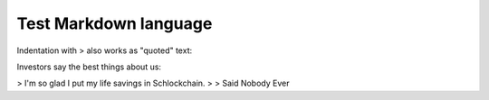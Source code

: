 Test Markdown language
=======================

Indentation with > also works as "quoted" text:

Investors say the best things about us:

> I'm so glad I put my life savings in Schlockchain.
> > Said Nobody Ever
